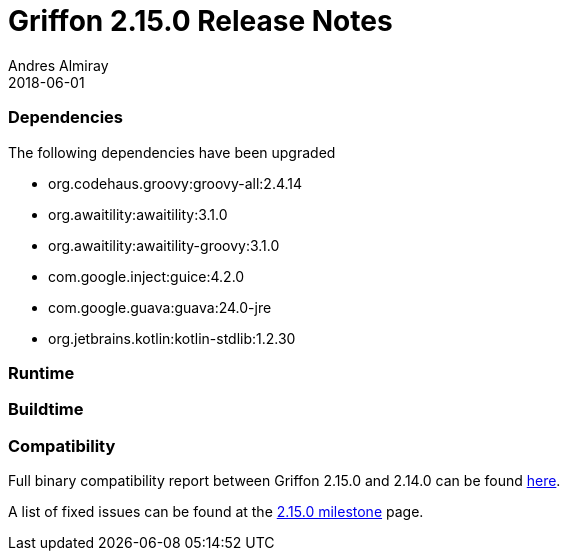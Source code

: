 = Griffon 2.15.0 Release Notes
Andres Almiray
2018-06-01
:jbake-type: post
:jbake-status: published
:category: releasenotes
:idprefix:
:linkattrs:
:path-griffon-core: /guide/2.15.0/api/griffon/core

=== Dependencies
The following dependencies have been upgraded

 * org.codehaus.groovy:groovy-all:2.4.14
 * org.awaitility:awaitility:3.1.0
 * org.awaitility:awaitility-groovy:3.1.0
 * com.google.inject:guice:4.2.0
 * com.google.guava:guava:24.0-jre
 * org.jetbrains.kotlin:kotlin-stdlib:1.2.30

=== Runtime

=== Buildtime

=== Compatibility

Full binary compatibility report between Griffon 2.15.0 and 2.14.0 can be found
link:../reports/2.15.0/compatibility-report.html[here].

A list of fixed issues can be found at the
link:https://github.com/griffon/griffon/issues?q=milestone%3A2.15.0+is%3Aclosed[2.15.0 milestone] page.
